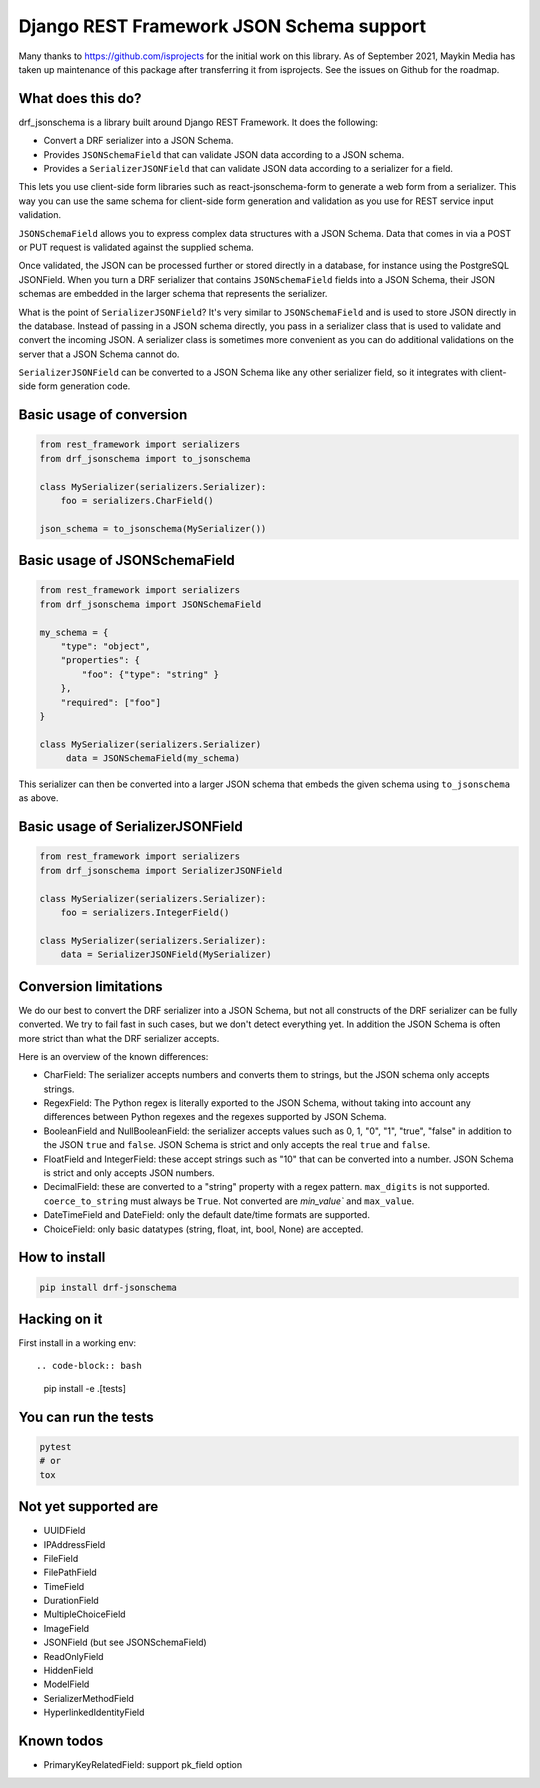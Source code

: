 Django REST Framework JSON Schema support
=========================================

Many thanks to https://github.com/isprojects for the initial work on this library. 
As of September 2021, Maykin Media has taken up maintenance of this package after
transferring it from isprojects. See the issues on Github for the roadmap.

What does this do?
------------------

drf_jsonschema is a library built around Django REST Framework. It does the
following:

* Convert a DRF serializer into a JSON Schema.

* Provides ``JSONSchemaField`` that can validate JSON data according to
  a JSON schema.

* Provides a ``SerializerJSONField`` that can validate JSON data according to
  a serializer for a field.

This lets you use client-side form libraries such as react-jsonschema-form to
generate a web form from a serializer. This way you can use the same schema for
client-side form generation and validation as you use for REST service input
validation.

``JSONSchemaField`` allows you to express complex data structures with a JSON
Schema. Data that comes in via a POST or PUT request is validated against the
supplied schema.

Once validated, the JSON can be processed further or stored directly in a
database, for instance using the PostgreSQL JSONField. When you turn a DRF
serializer that contains ``JSONSchemaField`` fields into a JSON Schema, their
JSON schemas are embedded in the larger schema that represents the serializer.

What is the point of ``SerializerJSONField``? It's very similar to
``JSONSchemaField`` and is used to store JSON directly in the database. Instead
of passing in a JSON schema directly, you pass in a serializer class that is
used to validate and convert the incoming JSON. A serializer class is sometimes
more convenient as you can do additional validations on the server that a JSON
Schema cannot do.

``SerializerJSONField`` can be converted to a JSON Schema like any other
serializer field, so it integrates with client-side form generation code.


Basic usage of conversion
-------------------------

.. code-block:: python

    from rest_framework import serializers
    from drf_jsonschema import to_jsonschema

    class MySerializer(serializers.Serializer):
        foo = serializers.CharField()

    json_schema = to_jsonschema(MySerializer())

Basic usage of JSONSchemaField
------------------------------

.. code-block:: python

    from rest_framework import serializers
    from drf_jsonschema import JSONSchemaField

    my_schema = {
        "type": "object",
        "properties": {
            "foo": {"type": "string" }
        },
        "required": ["foo"]
    }

    class MySerializer(serializers.Serializer)
         data = JSONSchemaField(my_schema)

This serializer can then be converted into a larger JSON schema that
embeds the given schema using ``to_jsonschema`` as above.

Basic usage of SerializerJSONField
----------------------------------

.. code-block:: python

    from rest_framework import serializers
    from drf_jsonschema import SerializerJSONField

    class MySerializer(serializers.Serializer):
        foo = serializers.IntegerField()

    class MySerializer(serializers.Serializer):
        data = SerializerJSONField(MySerializer)

Conversion limitations
----------------------

We do our best to convert the DRF serializer into a JSON Schema, but not
all constructs of the DRF serializer can be fully converted. We try to
fail fast in such cases, but we don't detect everything yet. In addition
the JSON Schema is often more strict than what the DRF serializer accepts.

Here is an overview of the known differences:

* CharField: The serializer accepts numbers and converts them to strings,
  but the JSON schema only accepts strings.

* RegexField: The Python regex is literally exported to the JSON Schema,
  without taking into account any differences between Python regexes and
  the regexes supported by JSON Schema.

* BooleanField and NullBooleanField: the serializer accepts values such
  as 0, 1, "0", "1", "true", "false" in addition to the JSON ``true`` and
  ``false``. JSON Schema is strict and only accepts the real ``true``
  and ``false``.

* FloatField and IntegerField: these accept strings such as "10" that can
  be converted into a number. JSON Schema is strict and only accepts JSON
  numbers.

* DecimalField: these are converted to a "string" property with a regex pattern.
  ``max_digits`` is not supported. ``coerce_to_string`` must always be ``True``.
  Not converted are `min_value`` and ``max_value``.

* DateTimeField and DateField: only the default date/time formats are supported.

* ChoiceField: only basic datatypes (string, float, int, bool, None) are
  accepted.

How to install
--------------

.. code-block:: bash

    pip install drf-jsonschema

Hacking on it
-------------

First install in a working env::

.. code-block:: bash

    pip install -e .[tests]

You can run the tests
---------------------

.. code-block:: bash

    pytest
    # or
    tox

Not yet supported are
---------------------

* UUIDField

* IPAddressField

* FileField

* FilePathField

* TimeField

* DurationField

* MultipleChoiceField

* ImageField

* JSONField (but see JSONSchemaField)

* ReadOnlyField

* HiddenField

* ModelField

* SerializerMethodField

* HyperlinkedIdentityField

Known todos
-----------

* PrimaryKeyRelatedField: support pk_field option
